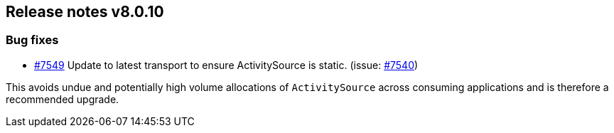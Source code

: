 [[release-notes-8.0.10]]
== Release notes v8.0.10

[discrete]
=== Bug fixes

- https://github.com/elastic/elasticsearch-net/pull/7549[#7549] Update to latest 
transport to ensure ActivitySource is static. (issue: https://github.com/elastic/elasticsearch-net/issues/7540[#7540])

This avoids undue and potentially high volume allocations of `ActivitySource` across 
consuming applications and is therefore a recommended upgrade.